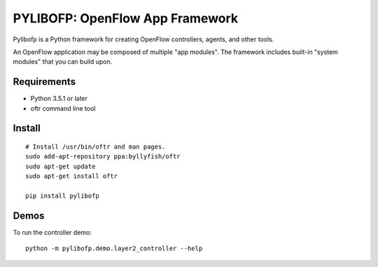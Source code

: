 PYLIBOFP: OpenFlow App Framework
================================

Pylibofp is a Python framework for creating OpenFlow controllers, agents, and other tools.

.. (TODO) architecture image of app with framework, oftr, switches

An OpenFlow application may be composed of multiple "app modules".  The framework includes built-in "system modules" that you can build upon.

.. (TODO) image of command line 


Requirements
------------

- Python 3.5.1 or later
- oftr command line tool


Install
-------

::

    # Install /usr/bin/oftr and man pages.
    sudo add-apt-repository ppa:byllyfish/oftr
    sudo apt-get update
    sudo apt-get install oftr

    pip install pylibofp


Demos
-----

To run the controller demo::

    python -m pylibofp.demo.layer2_controller --help


.. (TODO) To run the agent simulator demo::

    python -m pylibofp.demo.agent_simulator --help

.. (TODO) To run the command line tool demo::

    python -m pylibofp.demo.ofctl --help
